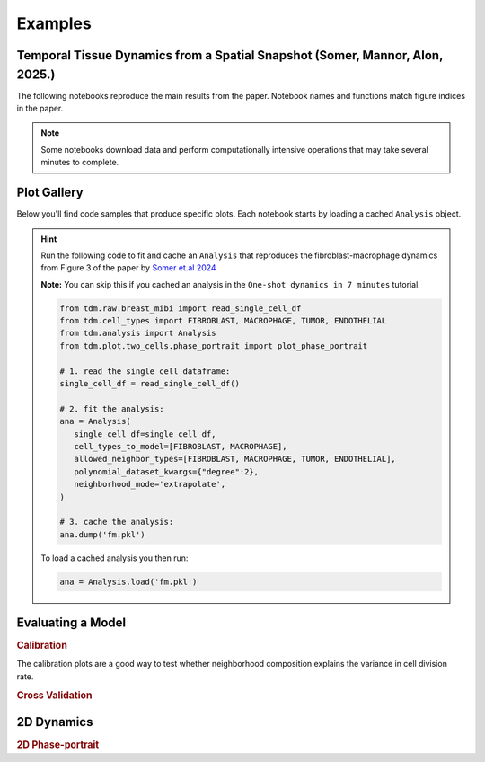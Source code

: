 .. _examples:

Examples
========


Temporal Tissue Dynamics from a Spatial Snapshot (Somer, Mannor, Alon, 2025.)
-----------------------------------------------------------------------------------------------

The following notebooks reproduce the main results from the paper. 
Notebook names and functions match figure indices in the paper.

.. note::

   Some notebooks download data and perform computationally intensive operations that may take several minutes to complete.


.. nbgallery::
   notebooks/paper_figures/Figure-02.ipynb
   notebooks/paper_figures/Figure-03.ipynb
   notebooks/paper_figures/Figure-04.ipynb
   notebooks/paper_figures/Figure-05.ipynb



Plot Gallery
---------------

Below you'll find code samples that produce specific plots. 
Each notebook starts by loading a cached ``Analysis`` object.

.. hint::
   
   Run the following code to fit and cache an ``Analysis`` that reproduces the fibroblast-macrophage dynamics 
   from Figure 3 of the paper by `Somer et.al 2024 <https://www.biorxiv.org/content/10.1101/2024.04.22.590503v1>`_

   **Note:** You can skip this if you cached an analysis in the ``One-shot dynamics in 7 minutes`` tutorial.

   .. code-block:: python

      from tdm.raw.breast_mibi import read_single_cell_df
      from tdm.cell_types import FIBROBLAST, MACROPHAGE, TUMOR, ENDOTHELIAL
      from tdm.analysis import Analysis
      from tdm.plot.two_cells.phase_portrait import plot_phase_portrait

      # 1. read the single cell dataframe:
      single_cell_df = read_single_cell_df()

      # 2. fit the analysis:
      ana = Analysis(
         single_cell_df=single_cell_df,
         cell_types_to_model=[FIBROBLAST, MACROPHAGE],
         allowed_neighbor_types=[FIBROBLAST, MACROPHAGE, TUMOR, ENDOTHELIAL],
         polynomial_dataset_kwargs={"degree":2},
         neighborhood_mode='extrapolate',
      )

      # 3. cache the analysis:
      ana.dump('fm.pkl')
   
   To load a cached analysis you then run:
   
   .. code-block:: python

      ana = Analysis.load('fm.pkl')




Evaluating a Model
----------------------

.. rubric:: Calibration

The calibration plots are a good way to test whether neighborhood composition explains the variance in cell division rate.

.. nbgallery::
   notebooks/examples/model_plots/calibration.ipynb

.. rubric:: Cross Validation

.. nbgallery::
   notebooks/examples/model_plots/cross_validation.ipynb


2D Dynamics
--------------

.. rubric:: 2D Phase-portrait

.. nbgallery::
   notebooks/examples/two_cell_plots/phase_portrait.ipynb
   notebooks/examples/two_cell_plots/growth_rate.ipynb
   notebooks/examples/two_cell_plots/trajectory.ipynb



